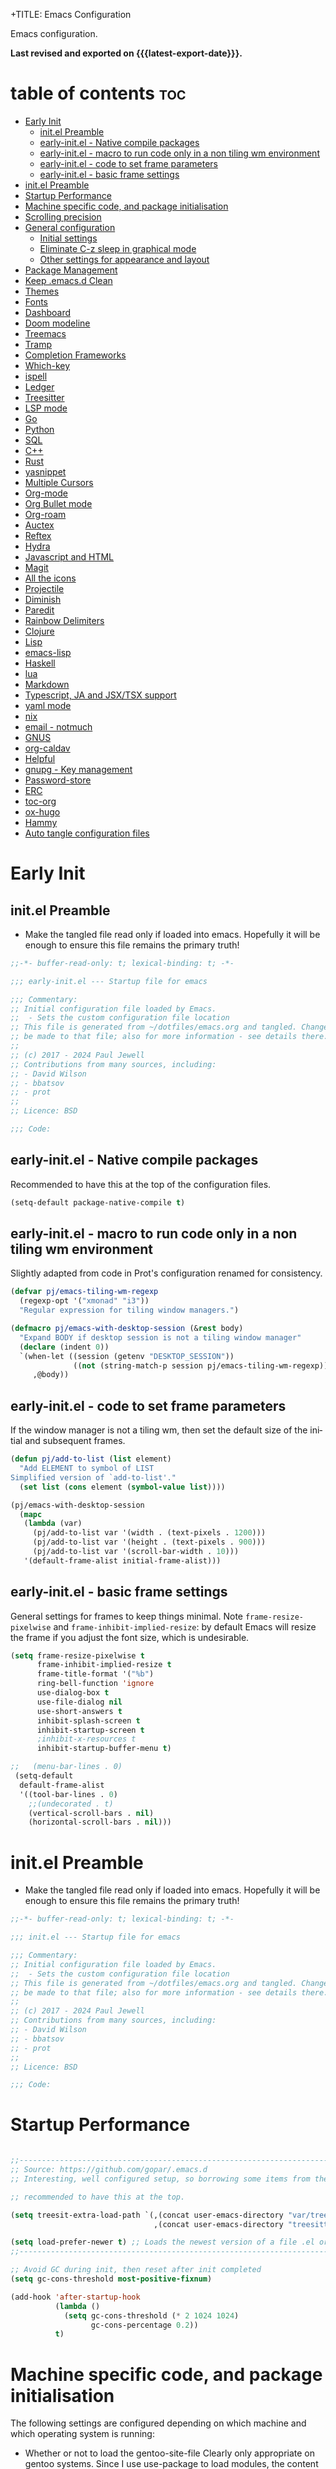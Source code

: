 +TITLE: Emacs Configuration
#+author: Paul Jewell
#+email: paul@teulu.org
#+language: en
#+PROPERTY: header-args:emacs-lisp :mkdirp t :tangle ./.emacs.d/init.el
#+macro: latest-export-date (eval (format-time-string "%F %T %z"))

Emacs configuration.

*Last revised and exported on {{{latest-export-date}}}.*

* table of contents                                                     :toc:
:PROPERTIES:
:TOC: :include all :ignore this
:END:
- [[#early-init][Early Init]]
  - [[#initel-preamble][init.el Preamble]]
  - [[#early-initel---native-compile-packages][early-init.el - Native compile packages]]
  - [[#early-initel---macro-to-run-code-only-in-a-non-tiling-wm-environment][early-init.el - macro to run code only in a non tiling wm environment]]
  - [[#early-initel---code-to-set-frame-parameters][early-init.el - code to set frame parameters]]
  - [[#early-initel---basic-frame-settings][early-init.el - basic frame settings]]
- [[#initel-preamble-1][init.el Preamble]]
- [[#startup-performance][Startup Performance]]
- [[#machine-specific-code-and-package-initialisation][Machine specific code, and package initialisation]]
- [[#scrolling-precision][Scrolling precision]]
- [[#general-configuration][General configuration]]
  - [[#initial-settings][Initial settings]]
  - [[#eliminate-c-z-sleep-in-graphical-mode][Eliminate C-z sleep in graphical mode]]
  - [[#other-settings-for-appearance-and-layout][Other settings for appearance and layout]]
- [[#package-management][Package Management]]
- [[#keep-emacsd-clean][Keep .emacs.d Clean]]
- [[#themes][Themes]]
- [[#fonts][Fonts]]
- [[#dashboard][Dashboard]]
- [[#doom-modeline][Doom modeline]]
- [[#treemacs][Treemacs]]
- [[#tramp][Tramp]]
- [[#completion-frameworks][Completion Frameworks]]
- [[#which-key][Which-key]]
- [[#ispell][ispell]]
- [[#ledger][Ledger]]
- [[#treesitter][Treesitter]]
- [[#lsp-mode][LSP mode]]
- [[#go][Go]]
- [[#python][Python]]
- [[#sql][SQL]]
- [[#c][C++]]
- [[#rust][Rust]]
- [[#yasnippet][yasnippet]]
- [[#multiple-cursors][Multiple Cursors]]
- [[#org-mode][Org-mode]]
- [[#org-bullet-mode][Org Bullet mode]]
- [[#org-roam][Org-roam]]
- [[#auctex][Auctex]]
- [[#reftex][Reftex]]
- [[#hydra][Hydra]]
- [[#javascript-and-html][Javascript and HTML]]
- [[#magit][Magit]]
- [[#all-the-icons][All the icons]]
- [[#projectile][Projectile]]
- [[#diminish][Diminish]]
- [[#paredit][Paredit]]
- [[#rainbow-delimiters][Rainbow Delimiters]]
- [[#clojure][Clojure]]
- [[#lisp][Lisp]]
- [[#emacs-lisp][emacs-lisp]]
- [[#haskell][Haskell]]
- [[#lua][lua]]
- [[#markdown][Markdown]]
- [[#typescript-ja-and-jsxtsx-support][Typescript, JA and JSX/TSX support]]
- [[#yaml-mode][yaml mode]]
- [[#nix][nix]]
- [[#email---notmuch][email - notmuch]]
- [[#gnus][GNUS]]
- [[#org-caldav][org-caldav]]
- [[#helpful][Helpful]]
- [[#gnupg---key-management][gnupg - Key management]]
- [[#password-store][Password-store]]
- [[#erc][ERC]]
- [[#toc-org][toc-org]]
- [[#ox-hugo][ox-hugo]]
- [[#hammy][Hammy]]
- [[#auto-tangle-configuration-files][Auto tangle configuration files]]

* Early Init
** init.el Preamble
- Make the tangled file read only if loaded into emacs. Hopefully it
  will be enough to ensure this file remains the primary truth!
#+begin_src emacs-lisp :tangle ./.emacs.d/early-init.el
;;-*- buffer-read-only: t; lexical-binding: t; -*-

;;; early-init.el --- Startup file for emacs

;;; Commentary:
;; Initial configuration file loaded by Emacs.
;;  - Sets the custom configuration file location
;; This file is generated from ~/dotfiles/emacs.org and tangled. Changes should
;; be made to that file; also for more information - see details there.
;;
;; (c) 2017 - 2024 Paul Jewell
;; Contributions from many sources, including:
;; - David Wilson
;; - bbatsov
;; - prot
;;
;; Licence: BSD

;;; Code:
#+end_src
** early-init.el - Native compile packages
Recommended to have this at the top of the configuration files.
#+begin_src emacs-lisp :tangle ./.emacs.d/early-init.el
(setq-default package-native-compile t)
#+end_src
** early-init.el - macro to run code only in a non tiling wm environment
Slightly adapted from code in Prot's configuration renamed for consistency.
#+begin_src emacs-lisp :tangle ./.emacs.d/early-init.el
(defvar pj/emacs-tiling-wm-regexp
  (regexp-opt '("xmonad" "i3"))
  "Regular expression for tiling window managers.")

(defmacro pj/emacs-with-desktop-session (&rest body)
  "Expand BODY if desktop session is not a tiling window manager"
  (declare (indent 0))
  `(when-let ((session (getenv "DESKTOP_SESSION"))
              ((not (string-match-p session pj/emacs-tiling-wm-regexp))))
     ,@body))
#+end_src
** early-init.el - code to set frame parameters
If the window manager is not a tiling wm, then set the default size of
the initial and subsequent frames.
#+begin_src emacs-lisp :tangle ./.emacs.d/early-init.el
(defun pj/add-to-list (list element)
  "Add ELEMENT to symbol of LIST
Simplified version of `add-to-list'."
  (set list (cons element (symbol-value list))))

(pj/emacs-with-desktop-session
  (mapc
   (lambda (var)
     (pj/add-to-list var '(width . (text-pixels . 1200)))
     (pj/add-to-list var '(height . (text-pixels . 900)))
     (pj/add-to-list var '(scroll-bar-width . 10)))
   '(default-frame-alist initial-frame-alist)))
#+end_src
** early-init.el - basic frame settings
General settings for frames to keep things
minimal. Note =frame-resize-pixelwise= and =frame-inhibit-implied-resize=: by
default Emacs will resize the frame if you adjust the font size, which
is undesirable.
#+begin_src emacs-lisp :tangle ./.emacs.d/early-init.el
(setq frame-resize-pixelwise t
      frame-inhibit-implied-resize t
      frame-title-format '("%b")
      ring-bell-function 'ignore
      use-dialog-box t
      use-file-dialog nil
      use-short-answers t
      inhibit-splash-screen t
      inhibit-startup-screen t
      ;inhibit-x-resources t
      inhibit-startup-buffer-menu t)

;;   (menu-bar-lines . 0)
 (setq-default
  default-frame-alist
  '((tool-bar-lines . 0)
    ;;(undecorated . t)
    (vertical-scroll-bars . nil)
    (horizontal-scroll-bars . nil)))

#+end_src
* init.el Preamble
- Make the tangled file read only if loaded into emacs. Hopefully it
  will be enough to ensure this file remains the primary truth!
#+begin_src emacs-lisp
;;-*- buffer-read-only: t; lexical-binding: t; -*-

;;; init.el --- Startup file for emacs

;;; Commentary:
;; Initial configuration file loaded by Emacs.
;;  - Sets the custom configuration file location
;; This file is generated from ~/dotfiles/emacs.org and tangled. Changes should
;; be made to that file; also for more information - see details there.
;;
;; (c) 2017 - 2024 Paul Jewell
;; Contributions from many sources, including:
;; - David Wilson
;; - bbatsov
;; - prot
;;
;; Licence: BSD

;;; Code:
#+end_src

* Startup Performance

#+begin_src emacs-lisp

;;---------------------------------------------------------------------------------
;; Source: https://github.com/gopar/.emacs.d
;; Interesting, well configured setup, so borrowing some items from there.

;; recommended to have this at the top.

(setq treesit-extra-load-path `(,(concat user-emacs-directory "var/tree-sitter-dist/")
                                ,(concat user-emacs-directory "treesitter")))

(setq load-prefer-newer t) ;; Loads the newest version of a file .el or .elc
;;---------------------------------------------------------------------------------

;; Avoid GC during init, then reset after init completed
(setq gc-cons-threshold most-positive-fixnum)

(add-hook 'after-startup-hook
          (lambda ()
            (setq gc-cons-threshold (* 2 1024 1024)
                  gc-cons-percentage 0.2))
          t)

#+end_src

* Machine specific code, and package initialisation
The following settings are configured depending on which machine and
which operating system is running:
- Whether or not to load the gentoo-site-file
  Clearly only appropriate on gentoo systems. Since I use use-package
  to load modules, the content of this file is quite limited.
- enable auctex I had issues while working with this, again on windows
  and they need resolving. TODO: Part of the refactoring activity I am
  working on will resolve the issues and enable it to be loaded in all
  systems.
- Font handling
  Different systems have different font names for the same font, and
  the font spacing should also be settable by system.
- Set the font-size
  With different resolution monitors, I wanted to be able to set this
  at the system level.
- Whether to load email packages
#+begin_src emacs-lisp
 ;; Load machine local definitions

 ;; Variables requiring system level configuration
 (defvar *pj/load-site-gentoo*  nil                        "Load gentoo's config file.")
 (defvar *pj/enable-auctex*     t                          "Enable auctex mode.")
 (defvar *pj/enable-email*      t                          "Enable email management.")
 (defvar *pj/regular-font-size* 140                        "Fontsize for this system.")
 (defvar *pj/tiny-font-name*    "Iosevka Comfy Wide Fixed" "Font name for tiny fontaine config")
 (defvar *pj/default-font-name* "Iosevka Comfy Fixed"      "Font name for this system.")
 (defvar *pj/prop-font-name*    "Iosevka Comfy Duo"        "Variable pitch font for this system")
 (defvar *pj/info-default-directory-list* "~/Nextcloud/git/org-mode/doc")

 (defvar *pj/org-agenda-files* '("~/Nextcloud/org")              "Location of org agenda files.")
 (defvar *pj/org-roam-directory*   "~/Nextcloud/org/roam/"       "Location of org-roam files.")
 (defvar *pj/org-roam-db-location* "~/Nextcloud/org/org-roam.db" "Location of org-roam database.")


 (defun pj/is-windows-p ()
   "True if run in windows environment."
   (string= "windows-nt" system-type))

 (defun pj/is-linux-p ()
   "True if run in linux environment."
   (string= "gnu/linux" system-type))

 (defun pj/is-host-p (name)
   "True if running on system NAME."
   (string= (system-name) name))

 ;; Three possibilities for specifying values:

 ;; - Globally, for all systems
 ;; - By operating system
 ;; - By system name

(cond
 ((pj/is-linux-p)
  (cond
   ((string-prefix-p "DESKTOP" (system-name)) ;; Windows WSL2 on Tristan
    (progn
      (require 'gnutls)
      ;; TODO: Check whether this is still a requirement on WSL2. It may have been necessary
      ;; with the Debian installation in place when WSL was first installed. Also, if
      ;; the latest version of Emacs is loaded, this should not be a problem.
      (setq gnutls-algorithm-priority "NORMAL:-VERS-TLS1.3")
      (setq *pj/org-agenda-files* '("/mnt/c/Users/paul/Nextcloud/org"))
      (setq *pj/org-roam-directory*   "/mnt/c/Users/paul/Nextcloud/org/roam/")
      (setq *pj/org-roam-db-location* "/mnt/c/Users/paul/Nextcloud/org/org-roam.db")
      (setq *pj/regular-font-size* 120)))
   ;; tristan now has a 4K screen, so need to pull out the settings
   ((string-prefix-p "tristan" (system-name))
    (progn
      (setq *pj/load-site-gentoo* t)
      (setq *pj/regular-font-size* 150))
    ((string-prefix-p "gandalf" (system-name))
     (progn
       (setq *pj/regular-font-size* 150)))
    ((string-prefix-p "isolde" (system-name))
     (progn
       (setq *pj/regular-font-size* 150)
       (setq *pj/enable-email* nil)))
    (t
     (progn
       (setq *pj/load-site-gentoo* t))))))
 ((pj/is-windows-p) ;; Not WSL2 installation - that is declared as linux
  (progn
    (setq *pj/enable-auctex* nil)
    (setq *pj/enable-email* nil)
    (setq *pj/tiny-font-name*    "FiraCode Nerd Font Reg")
    (setq *pj/default-font-name* "FiraCode Nerd Font Reg")
    (setq *pj/prop-font-name*    "FiraCode Nerd Font Propo Reg")
    (setq *pj/org-agenda-files* '("~/Nextcloud/org"))
    (setq *pj/org-roam-directory*   "~/Nextcloud/org/roam/")
    (setq *pj/org-roam-db-location* "~/Nextcloud/org/org-roam.db")
    (setq *pj/regular-font-size* 120)))
 (t
  (error "Undefined system-type %s" system-type)))

(defvar *packages-initialised* nil)

(defun initialise-packages ()
  "Ensure `package-initialize' is called only once."
  (unless *packages-initialised*
    (package-initialize)
    (setq *packages-initialised* t)))

(initialise-packages)

;; Install and load `quelpa-use-package'.

(unless (package-installed-p 'quelpa)
   (with-temp-buffer
(url-insert-file-contents "https://raw.githubusercontent.com/quelpa/quelpa/master/quelpa.el")
(eval-buffer)
(quelpa-self-upgrade)))
(setq quelpa-update-melpa-p nil)
(unless (package-installed-p 'quelpa-use-package)
  (quelpa
   '(quelpa-use-package
     :fetcher git
     :url "https://github.com/quelpa/quelpa-use-package.git")))
(require 'quelpa-use-package)

#+end_src

#+begin_src emacs-lisp
  (defvar init-dir) ;; Initial directory for emacs configuration
  (setq init-dir (file-name-directory (or load-file-name (buffer-file-name))))

#+end_src
* Scrolling precision
#+begin_src
(setq pixel-scroll-precision-interpolate-page t)
(pixel-scroll-precision-mode t)

#+end_src
* General configuration
** Initial settings
#+begin_src emacs-lisp
;;==============================================================================
;;.....General configuration
;;     ---------------------

(if *pj/load-site-gentoo*
    (require 'site-gentoo))

;; Set default modes
(setq major-mode 'text-mode)
(add-hook 'text-mode-hook 'turn-on-auto-fill)

;; dont use tabs for indenting
(setq-default indent-tabs-mode nil)
(setq-default tab-width 3)
(setq-default sh-basic-offset 2)
(setq-default sh-indentation 2)

;; Changes all yes/no questions to y/n type
(fset 'yes-or-no-p 'y-or-n-p)
(set-variable 'confirm-kill-emacs 'yes-or-no-p)

#+end_src

** Eliminate C-z sleep in graphical mode
When running emacs in a terminal, it is useful to be able to suspend with C-z
but in graphical mode it causes havoc. This code checks the mode and enables/disables
C-z as appropriate.

#+begin_src emacs-lisp
(fset 'original-suspend-frame (symbol-function 'suspend-frame))

(defun my-suspend-frame ()
  "A custom version of suspend frame that does nothing in graphical mode."
  (if (display-graphic-p)
      (message "Frame suspension is disabled in graphical mode.")
    (original-suspend-frame)))

(advice-add 'suspend-frame :override #'my-suspend-frame)

#+end_src

** Other settings for appearance and layout

#+begin_src emacs-lisp


;; global-font-lock-mode enables font-lock-mode (syntax highlighting)
;; when the current major mode supports it.
(global-font-lock-mode t)
;; Goto line number. You can display the line numbers in the margin
;; of the buffer with M-x display-line-numbers-mode
(global-set-key "\C-x\C-l" 'goto-line)
;; Copy the marked region to the kill ring
(global-set-key "\C-x\C-y" 'copy-region-as-kill)

;; Remove the tool-bar from the top
(tool-bar-mode -1)
;; Currently not disabled - it is good to see the menu options available for the
;; different modes. I may disable it in the future if I feel I know the available
;; options well enough.
;; (menu-bar-mode -1) 

;; Full path in title bar
(setq-default frame-title-format "%b (%f)")

;; Easier to remember list-buffers...
(defalias 'list-buffers 'ibuffer)

;; Backup management
(setq backup-directory-alist `(("." . ,(concat user-emacs-directory "backups")))
      ;; don't kill my hardlinks
      backup-by-copying t
      ;; Keep multiple versions for each file, but not too many
      version-control t
      delete-old-versions t
      kept-new-versions 20
      kept-old-versions 5)

#+end_src

* Package Management
Packages are currently installed using use-package. 

#+begin_src emacs-lisp
  ;;==============================================================================
  ;;.....Package management
  ;;     ------------------

  ;; Add marmalade to package repos
  (setq package-archives `(("gnu" . "https://elpa.gnu.org/packages/")
                           ("melpa" . "https://melpa.org/packages/")
                           ("melpa-stable" . "https://stable.melpa.org/packages/")))
      
  (initialise-packages)

  (unless (and (file-exists-p (concat init-dir "elpa/archives/gnu"))
               (file-exists-p (concat init-dir "elpa/archives/melpa"))
               (file-exists-p (concat init-dir "elpa/archives/melpa-stable")))
    (package-refresh-contents))

  ;; Initialise use-package on non-guix/non-nix systems.
  (unless (package-installed-p 'use-package)
    (package-install 'use-package))

  (eval-when-compile (require 'use-package))
  (setq use-package-verbose t)
  (setq native-comp-async-report-warnings-errors 'silent)

  ;; This ensures packages are available - if using nix/guix declarative package
  ;; installation, this needs to be removed
  (setq use-package-always-ensure t)

  (use-package async
    :defer t
    :init
    (dired-async-mode 1))

  (use-package savehist
    :defer 2
    :init (savehist-mode t))

  (use-package repeat
    :defer 10
    :init (repeat-mode +1))
#+end_src

* Keep .emacs.d Clean
#+begin_src emacs-lisp
;; Change the user-emacs-directory to keep unwanted things out of ~/.emacs.d
(setq user-emacs-directory (expand-file-name "~/.cache/emacs/")
      url-history-file (expand-file-name "url/history" user-emacs-directory))

;; Use no-littering to automatically set common paths to the new user-emacs-directory
(use-package no-littering)

;; Keep customization settings in a temporary file (thanks Ambrevar!)
;; This means customisations won't persist after a reboot...
(setq custom-file
      (if (boundp 'server-socket-dir)
          (expand-file-name "custom.el" server-socket-dir)
        (expand-file-name (format "emacs-custom-%s.el" (user-uid)) temporary-file-directory)))
(load custom-file t)

#+end_src
* Themes
Currently trialing Prot's themes from his ef-themes package
#+begin_src emacs-lisp
;;==============================================================================
;;.....themes
;;     ------

(use-package ef-themes
  :config
  (setq ef-themes-to-toggle '(ef-melissa-dark ef-dark))
  (setq ef-theme-headings
        '((0 variable-pitch light 1.9)
          (1 variable-pitch light 1.8)
          (2 variable-pitch regular 1.7)
          (3 variable-pitch regular 1.6)
          (4 variable-pitch regular 1.5)
          (5 variable-pitch 1.4)
          (6 variable-pitch 1.3)
          (7 variable-pitch 1.2)
          (t variable-pitch 1.1)))
  (setq ef-themes-mixed-fonts t
        ef-themes-variable-pitch-ui t) ; Use variable pitch for all UI elements
  ;; Disable all other themese to avoid blending
  (mapc #'disable-theme custom-enabled-themes)
  (load-theme 'ef-dark :no-confirm))
#+end_src
* Fonts
Using the fontaine package from Prot. Font sizes are calculated from
the variable =*pj/regular-font-size*= 
#+begin_src emacs-lisp
(use-package fontaine
  :config
  (setq fontaine-latest-state-file
        (locate-user-emacs-file "fontaine-latest-state.eld"))
  (setq fontaine-presets
      `((tiny
         :default-family ,*pj/tiny-font-name*
         :default-height ,(* (round (* *pj/regular-font-size* 0.7) 10) 10))
        (small
         :default-family ,*pj/default-font-name*
         :default-height ,(* (round (* *pj/regular-font-size* 0.8) 10) 10))
        (regular
         :default-family ,*pj/default-font-name*
         :default-height ,*pj/regular-font-size*
        (medium
         :default-family ,*pj/default-font-name*
         :default-height ,(* (round (* *pj/regular-font-size* 1.2) 10) 10))
        (large
         :default-weight semilight
         :default-height ,(* (round (* *pj/regular-font-size* 1.3) 10) 10)
         :bold-weight extrabold)
        (presentation
         :default-weight semilight
         :default-height ,(* (round (* *pj/regular-font-size* 1.2) 10) 10)
         :bold-weight extrabold)
        (t
         ;; I keep all properties for didactic purposes, but most can be
         ;; omitted.  See the fontaine manual for the technicalities:
         ;; <https://protesilaos.com/emacs/fontaine>.
         :default-family ,*pj/default-font-name*
         :default-weight regular
         :default-height ,*pj/regular-font-size*
         :fixed-pitch-family *pj/default-font-name*
         :fixed-pitch-weight nil ; falls back to :default-weight
         :fixed-pitch-height 1.0
         :fixed-pitch-serif-height 1.0
         :variable-pitch-family ,*pj/prop-font-name* 
         :variable-pitch-weight nil
         :variable-pitch-height 1.0
         :bold-family nil ; use whatever the underlying face has
         :bold-weight bold
         :italic-family nil
         :italic-slant italic
         :line-spacing nil))))
  ;; Recover last preset or fall back to desired style from
  ;; `fontaine-presets'.
 
  ;; The other side of `fontaine-restore-latest-preset'.
  (add-hook 'kill-emacs-hook #'fontaine-store-latest-preset)

  ;; Persist font configurations while switching themes
  (add-hook 'ef-themes-after-load-theme-hook #'fontaine-apply-current-preset))

(fontaine-restore-latest-preset)
#+end_src
* Dashboard
#+begin_src emacs-lisp
(use-package dashboard
  :config
  (dashboard-setup-startup-hook)
  (setq dashboard-items '((recents . 20) (bookmarks . 20)))
  (setq recentf-exclude '("bookmarks")))

#+end_src
* Doom modeline
Better UI for modeline.
Need to install fonts first by doing this:
#+begin_example
M-x all-the-icons-install-fonts
#+end_example

#+begin_src emacs-lisp
(use-package doom-modeline
  :init (doom-modeline-mode 1)
  :config (column-number-mode 1)
  :custom
  (doom-modeline-height 30)
  (doom-modeline-window-width-limit nil)
  (doom-modeline-buffer-file-name-style 'truncate-with-project)
  (doom-modeline-minor-modes nil)
  (doom-modeline-enable-word-count t)
  (doom-modeline-buffer-encoding nil)
  (doom-modeline-buffer-modification-icon t)
  (doom-modeline-env-python-executable "python")
  ;; Requires display-time-mode to be 1
  (doom-modeline-time t)
  (doom-modeline-vcs-max-length 50))

#+end_src
* Treemacs
#+begin_src
(use-package treemacs
  :bind ("C-c t" . treemacs)
  :custom
  (treemacs-is-never-other-window t)
  :hook
  (treemacs-mode . treemacs-project-follow-mode))
#+end_src


* Tramp
ssh connection to other machines.
#+begin_src emacs-lisp
(setq tramp-default-method "ssh")
;; Ensure paths are correct for editing files on guix systems (thanks @janneke)
(with-eval-after-load 'tramp-sh (push 'tramp-own-remote-path tramp-remote-path))
#+end_src

* Completion Frameworks
#+begin_src emacs-lisp

;;; COMPLETION
(use-package vertico
  :init
  ;; Enable vertico using the vertico-flat-mode
  (require 'vertico-directory)
  (add-hook 'rfn-eshadow-update-overlay-hook #'vertico-directory-tidy)

  (use-package orderless
    :commands (orderless)
    :custom
    (completion-styles '(orderless basic))
    (completion-category-overrides '((file (styles partial-completion))
                                     (ledger (styles basic)))))

  (use-package marginalia
    :custom
    (marginalia-annotators
     '(marginalia-annotators-heavy marginalia-annotators-light nil))
    :config
    (marginalia-mode))
  (vertico-mode t)
  :config
  ;; Do not allow the cursor in the minibuffer prompt
  (setq minibuffer-prompt-properties
        '(read-only t cursor-intangible t face minibuffer-prompt))
  (add-hook 'minibuffer-setup-hook #'cursor-intangible-mode)
  ;; Enable recursive minibuffers
  (setq enable-recursive-minibuffers t))
;;;; Extra Completion Functions
(use-package consult
  :ensure t
  :after vertico
  :bind (("C-x b"       . consult-buffer)
         ("C-x C-k C-k" . consult-kmacro)
         ("M-y"         . consult-yank-pop)
         ("M-g g"       . consult-goto-line)
         ("M-g M-g"     . consult-goto-line)
         ("M-g f"       . consult-flymake)
         ("M-g i"       . consult-imenu)
         ("M-s l"       . consult-line)
         ("M-s L"       . consult-line-multi)
         ("M-s u"       . consult-focus-lines)
         ("M-s g"       . consult-ripgrep)
         ("M-s M-g"     . consult-ripgrep)
         ("C-x C-SPC"   . consult-global-mark)
         ("C-x M-:"     . consult-complex-command)
         ;; TODO: Identify new key chords for these two...
         ;;         ("C-c n"       . consult-org-agenda)
         ;;         ("C-c m"       . my/notegrep)
         :map minibuffer-local-map
         ("M-r" . consult-history))
  :custom
  (completion-in-region-function #'consult-completion-in-region)
  :config
  (defun my/notegrep ()
    "Use interactive grepping to search my notes"
    (interactive)
    (consult-ripgrep org-directory))
  (recentf-mode t))

(use-package consult-dir
  :ensure t
  :bind (("C-x C-j" . consult-dir)
         ;; :map minibuffer-local-completion-map
         :map vertico-map
         ("C-x C-j" . consult-dir)))

(use-package consult-recoll
  :ensure t
  :bind (("M-s r" . consult-recoll))
  :init
  (setq consult-recoll-inline-snippets t)
  :config
  (defun recoll-index (&optional args)
    "Start indexing deamon if there is not one running already.
This way our searches are kept up to date"
    (interactive)
    (let ((recollindex-buffer "*RECOLLINDEX*"))
      (unless (process-live-p (get-buffer-process (get-buffer recollindex-buffer)))
        (make-process :name "recollindex"
                      :buffer recollindex-buffer
                      :command '("recollindex" "-m" "-D")))))
  (eval-after-load 'consult-recoll
    (recoll-index)))

(use-package embark
  :bind
  ;; pick some comfortable binding
  (("C-="                     . embark-act)
   ("C-<escape>"              . embark-act)
   ([remap describe-bindings] . embark-bindings)
   :map embark-file-map
   ("C-d"                     . dragon-drop))
  :custom
  (embark-indicators
   '(embark-highlight-indicator
     embark-isearch-highlight-indicator
     embark-minimal-indicator))
  :init
  ;; Optionally replace the key help with a completing-read interface
  (setq prefix-help-command #'embark-prefix-help-command)
  (setq embark-prompter 'embark-completing-read-prompter)
  :config
  (defun search-in-source-graph (text))
  (defun dragon-drop (file)
    (start-process-shell-command "dragon-drop" nil
                                 (concat "dragon-drop " file)))

  ;; Preview any command with M-.
  (define-key minibuffer-local-map (kbd "M-.") #'my-embark-preview)
  (defun my-embark-preview ()
    "Previews candidate in vertico buffer, unless it's a consult command"
    (interactive)
    (unless (bound-and-true-p consult--preview-function)
      (save-selected-window
        (let ((embark-quit-after-action nil))
          (embark-dwim))))))
;; Consult users will also want the embark-consult package.
(use-package embark-consult
  :after (:all embark consult)
  :demand t
  ;; if you want to have consult previews as you move around an
  ;; auto-updating embark collect buffer
  :hook
  (embark-collect-mode . consult-preview-at-point-mode))
;; For uploading files
(use-package 0x0
  :after embark
  :bind (
         :map embark-file-map
         ("U"    . 0x0-upload-file)
         :map embark-region-map
         ("U"    . 0x0-dwim))
  :commands (0x0-dwim 0x0-upload-file))

;;;; Code Completion
(use-package corfu
  ;; Optional customizations
  :custom
  ;;(corfu-cycle t)                 ; Allows cycling through candidates
  (corfu-auto t)                    ; Enable auto completion
  ;;(corfu-auto-prefix 2)
  (corfu-auto-delay 0.5)
  (corfu-popupinfo-delay '(0.5 . 0.2))
  ;;(corfu-preview-current 'insert) ; insert previewed candidate
  ;;(corfu-preselect 'prompt)
  ;;(corfu-on-exact-match nil)      ; Don't auto expand tempel snippets
  ;; Optionally use TAB for cycling, default is `corfu-complete'.
  :bind (:map corfu-map
              ("M-SPC"      . corfu-insert-separator)
              ("TAB"        . corfu-next)
              ([tab]        . corfu-next)
              ("S-TAB"      . corfu-previous)
              ([backtab]    . corfu-previous)
              ("S-<return>" . corfu-insert)
              ("RET"        . nil))
  
  :init
  (global-corfu-mode)
  (corfu-history-mode)
  (corfu-popupinfo-mode) ; Popup completion info
  :config
  (add-hook 'eshell-mode-hook
            (lambda () (setq-local corfu-quit-at-boundary t
                                   corfu-quit-no-match t
                                   corfu-auto nil)
              (corfu-mode))))

(use-package emacs
  :init
  (setq completion-cycle-threshold 3)
  (setq tab-always-indent 'complete))

(use-package cape
  :defer 10
  :bind ("C-c f" . cape-file)
  :init
  ;; Add `completion-at-point-functions', used by `completion-at-point'.
  ;; (defalias 'dabbrev-after-2 (cape-capf-prefix-length #'cape-dabbrev 2))
  ;; (add-to-list 'completion-at-point-functions 'dabbrev-after-2 t)
  (cl-pushnew #'cape-file completion-at-point-functions)
  :config
  ;; Silence then pcomplete capf, no errors or messages!
  (advice-add 'pcomplete-completions-at-point :around #'cape-wrap-silent)
  (advice-add 'eglot-completion-at-point :around #'cape-wrap-buster)
  ;; Ensure that pcomplete does not write to the buffer
  ;; and behaves as a pure `completion-at-point-function'.
  (advice-add 'pcomplete-completions-at-point :around #'cape-wrap-purify))

(use-package yasnippet-snippets
  :after yasnippet)
;; (use-package yasnippet-capf
;;   :ensure nil
;;   :quelpa (yasnippet-capf :fetcher github :repo "elken/yasnippet-capf")
;;   :after yasnippet
;;   :hook ((prog-mode . yas-setup-capf)
;;          (text-mode . yas-setup-capf)
;;          (lsp-mode  . yas-setup-capf)
;;          (sly-mode  . yas-setup-capf))
;;   :bind (("C-c y" . yasnippet-capf)
;;          ("M-+"   . yas-insert-snippet))
;;   :config
;;   (defun yas-setup-capf ()
;;     (setq-local completion-at-point-functions
;;                 (cons 'yasnippet-capf
;;                       completion-at-point-functions)))
;;   (push 'yasnippet-capf completion-at-point-functions))

#+end_src

* Which-key
Show the key sequences available from the current command key after a
small delay.
#+begin_src emacs-lisp
;;==============================================================================
;;.....which-key
;;     ---------
;; Key completion - offers the keys which complete the sequence.

(use-package which-key
  :config (which-key-mode))

#+end_src

* ispell
#+begin_src emacs-lisp
;;==============================================================================
;;.....ispell
;;     ------
;; Spell checker.

(require 'ispell)
(setenv "LANG" "en_GB")
(setq ispell-program-name "hunspell")
(if (string= system-type "windows-nt")
    (setq ispell-hunspell-dict-paths-alist
          '(("en_GB" "c:/Hunspell/en_GB.aff"))))
(setq ispell-local-dictionary "en_GB")
(setq ispell-local-dictionary-alist
      '(("en_GB" "[[:alpha:]]" "[^[:alpha:]]" "[']" nil ("-d" "en_GB") nil utf-8)))
;; (flyspell-mode 1)
(global-set-key (kbd "M-\\") 'ispell-word)

#+end_src

* Ledger
CLI accounting, as it should be.
#+begin_src emacs-lisp
;;==============================================================================
;;.....ledger
;;     ------
;; Text based accounting program.

(use-package ledger-mode
  :init
  (setq ledger-clear-whole-transactions 1)
  (setq ledger-post-amount-alignment-at :decimal)
  (setq ledger-post-amount-alignment-column 60)
  
  :config
  (add-to-list 'auto-mode-alist '("\\.dat$" . ledger-mode))
  (add-to-list 'auto-mode-alist '("\\.ledger$" . ledger-mode)))


#+end_src

* Treesitter
Still learning about this, so this is quite fluid.
#+begin_src emacs-lisp
;;==============================================================================
;;.....treesitter
;;     ----------
;;; Code:
(use-package treesit-auto
  :commands
  (treesit-install-language-grammar pj/treesit-install-all-languages)
  :init
  (defvar treesit-language-source-alist
      '((bash .("https://github.com/tree-sitter/tree-sitter-bash"))
        (c . ("https://github.com/tree-sitter/tree-sitter-c"))
        (cpp . ("https://github.com/tree-sitter/tree-sitter-cpp"))
        (cmake . ("https://github.com/uyha/tree-sitter-cmake"))
        (css . ("https://github.com/tree-sitter/tree-sitter-css"))
        (dockerfile . ("https://github.com/camdencheek/tree-sitter-dockerfile"))
        (go . ("https://github.com/tree-sitter/tree-sitter-go"))
        (java . ("https://github.com/tree-sitter/tree-sitter-java"))
        (javascript . ("https://github.com/tree-sitter/tree-sitter-javascript"))
        (json . ("https://github.com/tree-sitter/tree-sitter-json"))
        (julia .("https://github.com/tree-sitter/tree-sitter-julia"))
        (nix . ("https://github.com/nix-community/tree-sitter-nix"))
        (python . ("https://github.com/tree-sitter/tree-sitter-python"))
        (ruby . ("https://github.com/tree-sitter/tree-sitter-ruby"))
        (rust . ("https://github.com/tree-sitter/tree-sitter-rust"))
        (toml . ("https://github.com/tree-sitter/tree-sitter-toml"))
        (typescript .("https://github.com/tree-sitter/tree-sitter-typescript"
                      "master"
                      "typescript/src"))
        (yaml . ("https://github.com/ikatyang/tree-sitter-yaml"))))

  (setq treesit-load-name-override-list '((c++ "libtree-sitter-cpp")))

  (add-to-list 'major-mode-remap-alist '(sh-mode . bash-ts-mode))
  (add-to-list 'major-mode-remap-alist '(shell-script-mode . bash-ts-mode))
  (add-to-list 'major-mode-remap-alist '(c-mode . c-ts-mode))
  (add-to-list 'major-mode-remap-alist '(c++-mode . c++-ts-mode))
  (add-to-list 'major-mode-remap-alist '(c-or-c++-mode . c-or-c++-ts-mode))
  (add-to-list 'major-mode-remap-alist '(css-mode . css-ts-mode))
  (add-to-list 'major-mode-remap-alist '(java-mode . java-ts-mode))
  (add-to-list 'major-mode-remap-alist '(javascript-mode . js-ts-mode))
  (add-to-list 'major-mode-remap-alist '(js-mode . js-ts-mode))
  (add-to-list 'major-mode-remap-alist '(python-mode . python-ts-mode))
  (add-to-list 'major-mode-remap-alist '(ruby-mode . ruby-ts-mode))

  (add-to-list 'auto-mode-alist '("CMakeLists\\.txt\\'" . cmake-ts-mode))
  (add-to-list 'auto-mode-alist '("\\.cmake\\'" . cmake-ts-mode))
  (add-to-list 'auto-mode-alist '("\\Dockerfile\\'" . dockerfile-ts-mode))
  (add-to-list 'auto-mode-alist '("\\.go\\'" . go-ts-mode))
  (add-to-list 'auto-mode-alist '("\\.json\\'" . json-ts-mode))
  (add-to-list 'auto-mode-alist '("\\.rs\\'" . rust-ts-mode))
  (add-to-list 'auto-mode-alist '("\\.toml\\'" . toml-ts-mode))
  (add-to-list 'auto-mode-alist '("\\.ts\\'" . typescript-ts-mode))
  (add-to-list 'auto-mode-alist '("\\.\\(e?ya?\\|ra\\)ml\\'" . yaml-ts-mode))

  :custom
  (treesit-auto-install 'prompt)
  :config
  (treesit-auto-add-to-auto-mode-alist 'all)
  (defun pj/treesit-install-all-languages ()
    "Install all languages specified by `treeesit-language-source-alist'."
    (interactive)
    (let ((languages (mapcar 'car treesit-language-source-alist)))
      (dolist (lang languages)
        (unless (treesit-language-available-p lang)
          (treesit-install-language-grammar lang)
          (message "`%s' parser was installed." lang)
          (sit-for 0.75))))))


#+end_src
* LSP mode
eglot configuration for lsp mode functionality.
#+begin_src emacs-lisp

;; Adds LSP support. Note that you must have the respective LSP
;; server installed on your machine to use it with Eglot. e.g.
;; rust-analyzer to use Eglot with `rust-mode'.
(use-package eglot
  :bind (("s-<mouse-1>" . eglot-find-implementation)
         ("C-c ." . eglot-code-action-quickfix))
  ;; Add your programming modes here to automatically start Eglot,
  ;; assuming you have the respective LSP server installed.
  :hook ((web-mode . eglot-ensure)
         (rust-mode . eglot-ensure))
  :config
  ;; You can configure additional LSP servers by modifying
  ;; `eglot-server-programs'. The following tells eglot to use TypeScript
  ;; language server when working in `web-mode'.
  (add-to-list 'eglot-server-programs
               '(web-mode . ("typescript-language-server" "--stdio")))
  ;; use orderless for completion filtering
  (setq completion-category-overrides '((eglot (styles orderless))
                                        (eglot-capf (styles orderless)))))
#+end_src
* Go
Not currently using go, so not sure if this is complete or not.
#+begin_src emacs-lisp
  ;;==============================================================================
  ;;.....go
  ;;     --
  ;; Package for go programming.

  (use-package go-mode
     :config
     (add-hook 'go-mode-hook (lambda () (setq auto-complete-mode 1))))

#+end_src

* Python

TODO: Not working, and not used currently...
#+begin_src emacs-lisp
;;==============================================================================
;;.....Python
;;     ------


;;; Currently commented out - jedi mode should not be installed when using
;;; company mode. company-jedi should be used instead

;;(use-package jedi
;;  
;;  :init
;;  (add-hook 'python-mode-hook 'jedi:setup)
;;  (add-hook 'python-mode-hook 'jedi:ac-setup))
;;; Alternative - use elpy - not yet fully configured
;;(use-package elpy
;;  
;;  :init
;;  (advice-add 'python-mode :before 'elpy-enable))

#+end_src

* SQL
Set up when I was doing stuff with mysql. Currently dormant...
#+begin_src emacs-lisp
;;==============================================================================
;;.....SQL
;;     ---

(require 'sql)

(eval-after-load "sql"
  '(progn (sql-set-product 'mysql)))

#+end_src

* C++
I haven't used this in anger recently, so I am not sure if it
works. TODO: Needs to be revisited.
#+begin_src emacs-lisp
;;==============================================================================
;;.....c++
;;     ---

(defun my-c++-mode-hook()
  "Customise the default c++ settings."
  (c-set-style "stroustrup"))

(add-hook 'c++-mode-hook 'my-c++-mode-hook)
#+end_src


* Rust
Started learning rust. This config snippet is copied from elsewhere,
but seems to work at the moment. TODO: Improve further.

#+begin_src emacs-lisp
(use-package rust-mode
  :bind (:map rust-mode-map
	      ("C-c C-r" . 'rust-run)
	      ("C-c C-c" . 'rust-compile)
	      ("C-c C-f" . 'rust-format-buffer)
	      ("C-c C-t" . 'rust-test))
  :hook (rust-mode . prettify-symbols-mode))
#+end_src


This version is currently disabled - the above should do it for emacs29++
#+begin_src emacs-lisp :tangle no
;;==============================================================================
;;.....rust
;;     ----
;; Package for rust programming.

;; (use-package rustic)

;; (defun rustic-mode-auto-save-hook ()
;;   "Enable auto-saving in rustic-mode buffers."
;;   (when buffer-file-name
;;     (setq-local compilation-ask-about-save nil)))
;; (add-hook 'rustic-mode-hook 'rustic-mode-auto-save-hook)

(use-package rustic
  :mode ("\\.rs\\'" . rustic-mode)
  ;; :bind (:map rustic-mode-map
  ;;             ("M-j" . lsp-ui-imenu)
  ;;             ("M-?" . lsp-find-references)
  ;;             ("C-c C-c l" . flycheck-list-errors)
  ;;             ("C-c C-c a" . lsp-execute-code-action)
  ;;             ("C-c C-c r" . lsp-rename)
  ;;             ("C-c C-c q" . lsp-workspace-restart)
  ;;             ("C-c C-c Q" . lsp-workspace-shutdown)
  ;;             ("C-c C-c s" . lsp-rust-analyzer-status)
  ;;             ("C-c C-c e" . lsp-rust-analyzer-expand-macro)
  ;;             ("C-c C-c d" . dap-hydra)
  ;;             ("C-c C-c h" . lsp-ui-doc-glance))
  :config
  ;; uncomment for less flashiness
  ;; (setq lsp-eldoc-hook nil)
  ;; (setq lsp-enable-symbol-highlighting nil)
  ;; (setq lsp-signature-auto-activate nil)

  ;; comment to disable rustfmt on save
  (add-hook 'rustic-mode-hook 'rk/rustic-mode-hook))

(defun rk/rustic-mode-hook ()
  ;; so that run C-c C-c C-r works without having to confirm, but don't try to
  ;; save rust buffers that are not file visiting. Once
  ;; https://github.com/brotzeit/rustic/issues/253 has been resolved this should
  ;; no longer be necessary.
  (when buffer-file-name
    (setq-local buffer-save-without-query t))
  (add-hook 'before-save-hook 'lsp-format-buffer nil t))

;; -=-=-=-=-=-=-=-=-=-=-=-=-=-=-=-=-=-=-=-=-=-=-=-=-=-=-=-
;; for rust-analyzer integration

(use-package lsp-mode
  :commands lsp
  :custom
  ;; what to use when checking on-save. "check" is default, I prefer clippy
  (lsp-rust-analyzer-cargo-watch-command "clippy")
  (lsp-eldoc-render-all t)
  (lsp-idle-delay 0.6)
  ;; This controls the overlays that display type and other hints inline. Enable
  ;; / disable as you prefer. Well require a `lsp-workspace-restart' to have an
  ;; effect on open projects.
  (lsp-rust-analyzer-server-display-inlay-hints t)
  (lsp-rust-analyzer-display-lifetime-elision-hints-enable "skip_trivial")
  (lsp-rust-analyzer-display-chaining-hints t)
  (lsp-rust-analyzer-display-lifetime-elision-hints-use-parameter-names nil)
  (lsp-rust-analyzer-display-closure-return-type-hints t)
  (lsp-rust-analyzer-display-parameter-hints nil)
  (lsp-rust-analyzer-display-reborrow-hints nil)
  :config
  (add-hook 'lsp-mode-hook 'lsp-ui-mode))

(use-package lsp-ui
  :commands lsp-ui-mode
  :custom
  (lsp-ui-peek-always-show t)
  (lsp-ui-sideline-show-hover t)
  (lsp-ui-doc-enable nil))


#+end_src

* yasnippet
Snippet management. TODO: Proper setup
#+begin_src emacs-lisp
(use-package yasnippet
  :bind
  (:map yas-minor-mode-map
        ("C-c y" . yas-expand)
        ([(tab)] . nil)
        ("TAB" . nil))
  :config
  (yas-reload-all)
  (add-hook 'prog-mode-hook #'yas-minor-mode)
  (add-hook 'text-mode-hook #'yas-minor-mode))
#+end_src

#+results:

* Multiple Cursors
#+begin_src emacs-lisp
;;==============================================================================
;;.....multiple cursors
;;     ----------------

(use-package multiple-cursors
  :config (global-set-key (kbd "C-c m c") 'mc/edit-lines))

#+end_src

* Org-mode
TODO: Move this all into the my-org-mode.el file, and load it here.
TODO: Refactor my-org-mode.el file completely.
#+begin_src emacs-lisp
;;==============================================================================
;;.....org mode
;;     --------

(setq org-agenda-files *pj/org-agenda-files*)
(load "~/.emacs.d/lisp/my-org-mode.el")  
(org-toggle-pretty-entities)
;;  (eval-after-load "org" (add-to-list 'org-modules 'org-habit))
;;  (require 'org-habit) ;; org-habit is part of org-mode (not a package)
(global-set-key (kbd "C-c w") 'org-refile)

;; Resolving conflict between org-mode and yasnippet
;; (defun yas/org-very-safe-expand ()
;;   (let ((yas/fallback-behavior 'return-nil)) (yas/expand)))

;; (add-hook 'org-mode-hook
;;           (lambda ()
;;             (make-variable-buffer-local 'yas/trigger-key)
;;             (setq yas/trigger-key [tab])
;;             (add-to-list 'org-tab-first-hook 'yas/org-very-safe-expand)
;;             (define-key yas/keymap [tab] 'yas/next-field)))

#+end_src

* Org Bullet mode
Pretty bullets
#+begin_src emacs-lisp
;;==============================================================================
;;.....org bullet mode
;;     ---------------

(use-package org-bullets
  :config (add-hook 'org-mode-hook (lambda () (org-bullets-mode 1))))

#+end_src
* Org-roam
Note taking on steroids. Need to learn how to use it properly.
#+begin_src emacs-lisp
;;==============================================================================
;;.....org roam mode
;;     -------------

;; Installation advice from the org-roam documentation website:
;; https://org-roam.readthedocs.io/en/master/installation/
;; and also the System Crafters videos on org-roam (from v2 onwards).

(use-package org-roam
  :init
  (setq org-roam-v2-ack t) ;; Silence version 2 update message  
  :custom
  (org-roam-db-location *pj/org-roam-db-location*)
  (org-roam-directory *pj/org-roam-directory*)
  (org-roam-completion-everywhere t)
  (org-roam-capture-templates
   '(("d" "default" plain
      "%?"
      :if-new (file+head "%<%Y%m%d%H%M%S>-${slug}.org" "#+title: ${title}\n#+date: %U\n")
      :unnarrowed t)
     ("p" "project" plain "* Goals\n\n%?\n\n* Tasks\n\n** TODO Add initial tasks\n\n* Dates\n\n"
      :if-new (file+head "%<%Y%m%d%H%M%S>-${slug}.org" "#+title: ${title}\n#+filetags: Project\n#+date: %U")
      :unnarrowed t)))
;;  (org-roam-dailies-capture-templates
;;   '(("d" "default" entry "* %<%I:%M %p>: %?"
;;      :if-new (file+head "%<%Y-%m-%d>.org" "#+title: %<%Y-%m-%d>an"))))
  :bind (("C-c n l" . org-roam-buffer-toggle)
         ("C-c n f" . org-roam-node-find)
         ("C-c n i" . org-roam-node-insert)
         ("C-c n j" . org-roam-dailies-capture-today)
         ("C-c n g" . org-roam-graph)
         ("C-c n c" . org-roam-capture)
         :map org-mode-map
         ("C-M-i"   . completion-at-point)
         :map org-roam-dailies-map
         ("Y" . org-roam-dailies-capture-yesterday)
         ("T" . org-roam-dailies-capture-tomorrow))
  :bind-keymap
  ("C-c n d" . org-roam-dailies-map)
  :config
  (require 'org-roam-dailies) ;; ensure the keymap is available
  (org-roam-db-autosync-mode))


#+end_src

* Auctex
TODO: Check the function of this. I want to write my book, and this
will be usefull for managing references.
#+begin_src emacs-lisp
;;==============================================================================
;;.....auctex
;;     ------

(when *pj/enable-auctex*
  (use-package auctex
    :mode ("\\.tex\\'" . latex-mode)
    :config
    (setq TeX-auto-save t)
    (setq TeX-parse-self t)
    (setq-default TeX-master nil)
    
    (add-hook 'LaTeX-mode-hook 
              (lambda ()
                (company-mode)
                (visual-line-mode) ; May prefer auto-fill-mode
                (flyspell-mode)
                (turn-on-reftex)
                (setq TeX-PDF-mode t)
                (setq reftex-plug-into-AUCtex t)
                (LaTeX-math-mode)))
    
    ;; Update PDF buffers after successful LaTaX runs
    (add-hook 'TeX-after-TeX-LaTeX-command-finished-hook
              #'TeX-revert-document-buffer)
    
    ;; to use pdfview with auctex
    (add-hook 'Latex-mode-hook 'pdf-tools-install)))


#+end_src
* Reftex
I haven't used this yet, so there may be some issues.
TODO: Sort this out!
#+begin_src emacs-lisp
;;==============================================================================
;;.....reftex
;;     ------

;;(use-package reftex
;;  :defer t
;;  :config
;;  (setq reftex-cite-prompt-optional-args t)) ; prompt for empty optional args in cite


;;==============================================================================
;;.....ivy-bibtex
;;     ----------

;; TODO: Modify the paths etc in this section:

;;(use-package ivy-bibtex
;;  
;;  :bind ("C-c b b" . ivy-bibtex)
;;  :config
;;  (setq bibtex-completion-bibliography 
;;        '("C:/Users/Nasser/OneDrive/Bibliography/references-zot.bib"))
;;  (setq bibtex-completion-library-path 
;;        '("C:/Users/Nasser/OneDrive/Bibliography/references-pdf"
;;          "C:/Users/Nasser/OneDrive/Bibliography/references-etc"))
;;
;;  ;; using bibtex path reference to pdf file
;;  (setq bibtex-completion-pdf-field "File")
;;
;;  ;;open pdf with external viwer foxit
;;  (setq bibtex-completion-pdf-open-function
;;        (lambda (fpath)
;;          (call-process "C:\\Program Files (x86)\\Foxit Software\\Foxit Reader\\FoxitReader.exe" nil 0 nil fpath)))
;;
;;  (setq ivy-bibtex-default-action 'bibtex-completion-insert-citation))


#+end_src
* Hydra
Useful key programming. 
#+begin_src emacs-lisp
;;==============================================================================
;;.....hydra
;;     -----

(use-package hydra 
  :init 
  (global-set-key
   (kbd "C-x t")
	(defhydra toggle (:color blue)
	  "toggle"
	  ("a" abbrev-mode "abbrev")
	  ("s" flyspell-mode "flyspell")
	  ("d" toggle-debug-on-error "debug")
     ;;	      ("c" fci-mode "fCi")
	  ("f" auto-fill-mode "fill")
	  ("t" toggle-truncate-lines "truncate")
	  ("w" whitespace-mode "whitespace")
	  ("q" nil "cancel"))))

(global-set-key
 (kbd "C-x j")
 (defhydra gotoline 
   (:pre (display-line-numbers-mode t)
	      :post (display-line-numbers-mode nil))
   "goto"
   ("t" (move-to-window-line-top-bottom 0) "top")
   ("b" (move-to-window-line-top-bottom -2) "bottom")
   ("m" (move-to-window-line-top-bottom) "middle")
   ("e" (goto-char (point-max)) "end")
   ("c" recenter-top-bottom "recenter")
   ("n" next-line "down")
   ("p" (lambda () (interactive) (forward-line -1))  "up")
   ("g" goto-line "goto-line")))

;; font zoom mode example taken from hydra wiki
(defhydra hydra-zoom (global-map "<f2>")
  "zoom"
  ("+" text-scale-increase "in")
  ("-" text-scale-decrease "out")
  ("0" (text-scale-adjust 0) "reset")
  ("q" nil "quit" :color blue))

#+end_src
* Javascript and HTML
TODO: Setup javascript mode
Disabling js2 mode. I don't program in javascript at the moment, and I
want to get other stuff working first.
#+begin_src emacs-lisp :tangle no
;;==============================================================================
;;.....javascript / HTML
;;     -----------------

;; (use-package js2-mode
;;   :config
;;   (add-to-list 'auto-mode-alist '("\\.js\\'" . js2-mode))
;;   (add-hook 'js2-mode-hook #'js2-imenu-extras-mode))

;; (use-package js2-refactor
  
;;   :config
;;   (add-hook 'js2-mode-hook #'js2-refactor-mode)
;;   ;; (js2-add-keybindings-with-prefix "C-c C-r") ;; Clash with ivy-resume
;;   (define-key js2-mode-map (kbd "C-k") #'js2r-kill)
;;   ;; js-mode (which js2 is based on) binds "M-." which conflicts with xref, so
;;   ;; unbind it.
;;   (define-key js-mode-map (kbd "M-.") nil))
  
;; (add-hook 'js2-mode-hook (lambda ()
;;                            (add-hook 'xref-backend-functions #'xref-js2-xref-backend nil t)))

;; (use-package xref-js2)

#+end_src
* Magit
git processing - the best.
#+begin_src emacs-lisp
;;==============================================================================
;;.....magit
;;     -----

(use-package magit
  :init
  (progn
    (bind-key "C-c g" 'magit-status)
    ))

(use-package git-gutter
  
  :init
  (global-git-gutter-mode +1))

(global-set-key (kbd "M-g M-g") 'hydra-git-gutter/body)


(use-package git-timemachine)

(defhydra hydra-git-gutter (:body-pre (git-gutter-mode 1)
                                      :hint nil)
  "
Git gutter:
  _j_: next hunk        _s_tage hunk     _q_uit
  _k_: previous hunk    _r_evert hunk    _Q_uit and deactivate git-gutter
  ^ ^                   _p_opup hunk
  _h_: first hunk
  _l_: last hunk        set start _R_evision
"
  ("j" git-gutter:next-hunk)
  ("k" git-gutter:previous-hunk)
  ("h" (progn (goto-char (point-min))
              (git-gutter:next-hunk 1)))
  ("l" (progn (goto-char (point-min))
              (git-gutter:previous-hunk 1)))
  ("s" git-gutter:stage-hunk)
  ("r" git-gutter:revert-hunk)
  ("p" git-gutter:popup-hunk)
  ("R" git-gutter:set-start-revision)
  ("q" nil :color blue)
  ("Q" (progn (git-gutter-mode -1)
              ;; git-gutter-fringe doesn't seem to
              ;; clear the markup right away
              (sit-for 0.1)
              (git-gutter:clear))
   :color blue))

#+end_src

* All the icons
#+begin_src emacs-lisp
;;==============================================================================
;;.....all the icons
;;     -------------


;; If this configuration is being used on a new installation,
;; remember to run M-x all-the-icons-install-fonts
;; otherwise nothing will work
(use-package all-the-icons
  :config
  (use-package all-the-icons-dired
    :config
    (add-hook 'dired-mode-hook 'all-the-icons-dired-mode)))


#+end_src

* Projectile
Management at a project level, rather than just at file level.
#+begin_src emacs-lisp
;;==============================================================================
;;.....Projectile
;;     ----------

(use-package projectile
  :diminish projectile-mode
  :config (projectile-mode)
  :custom (setq projectile-completion-system 'ivy)
  :bind-keymap
  ("C-c p" . projectile-command-map)
  :init
  (when (file-directory-p "~projects")
    (setq projectile-project-search-path '("~/projects")))
  (setq projectile-switch-project-action #'projectile-dired))
#+end_src

* Diminish
Hide minor mode information from the mode line.
#+begin_src emacs-lisp

(use-package diminish
  :demand t)

#+end_src

* Paredit
Beautiful editing in lisp modes! Never have a problem with unbalanced
parentheses. Would be good if it worked with other languages...
TODO: Find out if it does!
#+begin_src emacs-lisp
;;==============================================================================
;;.....Paredit
;;     -------

(use-package paredit
  :diminish paredit-mode
  :config
  (autoload 'enable-paredit-mode "paredit" "Turn on pseudo-structural editing of Lisp code." t)
  (add-hook 'emacs-lisp-mode-hook       #'enable-paredit-mode)
  (add-hook 'eval-expression-minibuffer-setup-hook #'enable-paredit-mode)
  (add-hook 'ielm-mode-hook             #'enable-paredit-mode)
  (add-hook 'lisp-mode-hook             #'enable-paredit-mode)
  (add-hook 'lisp-interaction-mode-hook #'enable-paredit-mode)
  (add-hook 'scheme-mode-hook           #'enable-paredit-mode)
  (add-hook 'emacs-lisp-mode-hook       #'enable-paredit-mode)
  :bind (("C-c d" . paredit-forward-down))) 

;; Ensure paredit is used EVERYWHERE!
(use-package paredit-everywhere
  :diminish paredit-everywhere-mode
  :config
  (add-hook 'lisp-mode-hook #'paredit-everywhere-mode))

#+end_src

* Rainbow Delimiters
Colour those delimiters, for easier comprehension.
#+begin_src emacs-lisp

(use-package rainbow-delimiters
  :hook (prog-mode . rainbow-delimiters-mode)
  :config
  (add-hook 'lisp-mode-hook
            (lambda()
              (rainbow-delimiters-mode))))

;;(global-highlight-parentheses-mode)

#+end_src

* Clojure
My first experience of a functional language. Nice setup with cider,
but I have since moved on to common lisp. I still like the functional
rigour of clojure though!
#+begin_src emacs-lisp
;;==============================================================================
;;.....Clojure
;;     -------

(add-hook 'clojure-mode-hook 'enable-paredit-mode)
(add-hook 'clojure-mode-hook 'lsp)
(add-hook 'clojurescript-mode-hook 'lsp)
(add-hook 'clojurec-mode-hook 'lsp)

(use-package cider
  :config
  (add-hook 'cider-repl-mode-hook #'company-mode)
  (add-hook 'cider-mode-hook #'company-mode)
  (add-hook 'cider-mode-hook #'eldoc-mode)
  (add-hook 'cider-mode-hook #'cider-hydra-mode)
  (add-hook 'clojure-mode-hook #'paredit-mode)
  (setq cider-repl-use-pretty-printing t)
  (setq cider-repl-display-help-banner nil)
  (setq cider-default-cljs-repl "(do (use 'figwheel-sidecar.repl-api) (start-figwheel!) (cljs-repl))")

  :bind (("M-r" . cider-namespace-refresh)
         ("C-c r" . cider-repl-reset)
         ("C-c ." . cider-reset-test-run-tests)))


(use-package cider-hydra)

#+end_src

* Lisp

Investigating the correct way to setup slime, swank, lisp and
quicklisp leads to the following:
- Option 1: Install slime from quicklisp, and not from emacs elpa
  (etc), and execute the slime-helper.el script provided by quicklisp.
- Option 2: Install slime/swank from elpa, then:
  - Configure ~/.config/common-lisp/source-registry.conf.d/swank.conf
    with the following contents:
    (:tree "//home/paul//.emacs.d/elpa/")
    This will make quicklisp search for swank in the installed
    directory in the emacs.d tree.
    
#+begin_src emacs-lisp
;;==============================================================================
;;.....lisp - slime
;;     ------------

;; shamelessly copied from 
;; https://github.com/ajukraine/ajukraine-dotemacs/blob/master/aj/rc-modes/init.el
;; 17/11/2018

(use-package slime
  :commands slime
  :init
  ;; Not needed...
  ;; (load (expand-file-name "~/.emacs.d/lisp/new-slime-helper.el"))
  :config
  (progn
    (add-hook
     'slime-load-hook
     #'(lambda ()
         (slime-setup
          '(slime-fancy
            slime-repl
            slime-fuzzy))))
    (setq slime-net-coding-system 'utf-8-unix)
    (setq inferior-lisp-program "sbcl")
    (setq slime-lisp-implementations '((sbcl ("sbcl"))))
    
    (use-package ac-slime
      :init
      (progn
        (add-hook 'slime-mode-hook 'set-up-slime-ac)
        (add-hook 'slime-repl-mode-hook 'set-up-slime-ac))
      :config
      (progn
        (eval-after-load "auto-complete"
          '(add-to-list 'ac-modes 'slime-repl-mode))))))

#+end_src

* emacs-lisp
#+begin_src emacs-lisp
;;==============================================================================
;;.....elisp - slime
;;     -------------

(use-package elisp-slime-nav
  :config
  (dolist (hook '(emacs-lisp-mode-hook ielm-mode-hook))
    (add-hook hook #'elisp-slime-nav-mode)))

#+end_src

* Haskell
Like this language as well, but it is still a big learning curve for
me. Since I use xmonad/xmobar, I have more opportunity to learn
haskell going forward. Also, learning rust means playing with monads
without using the name!!
#+begin_src emacs-lisp
;;==============================================================================
;;.....haskell
;;     -------

(use-package haskell-mode
  :config
  (add-hook 'haskell-mode-hook 'interactive-haskell-mode))
#+end_src



* lua
#+begin_src emacs-lisp
(use-package lua-mode)

#+end_src
* Markdown
#+begin_src emacs-lisp
(use-package markdown-mode
  ;; These extra modes help clean up the Markdown editing experience.
  ;; `visual-line-mode' turns on word wrap and helps editing commands
  ;; work with paragraphs of text. `flyspell-mode' turns on an
  ;; automatic spell checker.
  :hook ((markdown-mode . visual-line-mode)
         (markdown-mode . flyspell-mode))
  :init
  (setq markdown-command "multimarkdown"))

#+end_src
* Typescript, JA and JSX/TSX support
#+begin_src emacs-lisp
;;==============================================================================
;;.....TypeScript, JS, and JSX/TSX support.
;;     ------------------------------------

(use-package web-mode
  :mode (("\\.ts\\'"    . web-mode)
         ("\\.js\\'"    . web-mode)
         ("\\.mjs\\'"   . web-mode)
         ("\\.tsx\\'"   . web-mode)
         ("\\.html?\\'" . web-mode)
         ("\\.jsx\\'"   . web-mode))
  :custom
  (web-mode-content-types-alist '(("jsx" . "\\.js[x]?\\'")))
  (web-mode-code-indent-offset 2)
  (web-mode-css-indent-offset 2)
  (web-mode-markup-indent-offset 2)
  (web-mode-enable-auto-quoting nil))
#+end_src
* yaml mode
#+begin_src emacs-lisp
;;==============================================================================
;;.....yaml mode
;;     =========

(use-package yaml-mode)

#+end_src
* nix
Nix, beautiful Nix. I tried guix, but found it challenging, but NixOS
is wonderful.
#+begin_src emacs-lisp
;;==============================================================================
;;.....nix
;;     ===

(use-package nix-mode)

#+end_src
* email - notmuch
TODO: Persevere with notmuch - get good at sending emails, and sort out the tagging to improve
the experience.
#+begin_src emacs-lisp
(when *pj/enable-email*
    (require 'notmuch))

#+end_src

* GNUS
Watch John Wiegley using gnus - very impressive, so I want to explore further.
#+begin_src emacs-lisp
;; Not yet configured

#+end_src
* org-caldav
TODO: Still under development. First time I tried this, I wiped my
calendars. Need to experiment with an empty calendar to prove it
works, then take it from there. Website here:
https://github.com/dengste/org-caldav

#+begin_src emacs-lisp

(use-package org-caldav
  
  :config
  (setq org-caldav-url "https://nextcloud.applied-jidoka.com/remote.php/dav/calendars/paul")
  (setq org-caldav-calendars
        '(,(:calendar-id "caldav-org-test"
                         :files (concat (file-name-as-directory *pj/org-directory*) "caldav-org-test.org")
                         :inbox "~/Calendars/caldav-org-inbox.org")))
  (setq org-caldav-backup-file "~/org-caldav-backup.org")
  (setq org-caldav-save-directory "~/org-caldav/")
  (setq org-icalendar-timezone "Europe/London"))

#+end_src

* Helpful
#+begin_src emacs-lisp
;;==============================================================================
;;.....helpful - improve the help documentation
;;     -------

(use-package helpful
  :bind (("C-h f" . #'helpful-callable)
         ("C-h v" . #'helpful-variable)
         ("C-h k" . #'helpful-key)
         ("C-c C-d" . #'helpful-at-point)
         ("C-h F" . #'helpful-function)
         ("C-h C" . #'helpful-command)))
#+end_src

* gnupg - Key management
#+begin_src emacs-lisp
;; Following the ELPA instructions didn't work as expected - came across
;; this approach, which does work. See also changes in gpg-agent.conf
(setq epa-pinentry-mode 'loopback)
(setq epg-pinentry-mode 'loopback)
#+end_src
* Password-store
#+begin_src emacs-lisp
(use-package password-store)
#+end_src
* ERC
Developed from bbatsov's code on his github.
#+begin_src emacs-lisp
;;==============================================================================
;;.....ERC
;;     ---
;; thank you bbatsov - for sharing your code for ERC config.

(require 'erc)
(require 'erc-log)
(require 'erc-notify)
(require 'erc-spelling)
(require 'erc-autoaway)


;; (setq erc-autojoin-channels-alist '(("freenode.net"
;;                                     "#emacs"
;;                                     "#gentoo" "#guile"
;;                                     "#lisp" "#clojure" "#scheme"))

(setq erc-autojoin-channels-alist '(("libera.chat"
                                     "#emacs"
                                     "#gentoo"
                                     "#gentoo-haskell"
                           ;;          "#guile"
                                     "#lisp"
                           ;;          "#clojure"
                                     "#haskell"
                           ;;          "#debian"
                           ;;          "#scheme"
                                     )))

;; Interpret mIRC-style colour commands in IRC chats
(setq erc-interpret-mirc-color t)

;; Kill buffers for channels after /part
(setq erc-kill-buffer-on-part t)
;; kill buffers for private queries after quiting the server
(setq erc-kill-queries-on-quit t)
;; Kill buffers for server messages after quitting the server
(setq erc-kill-server-buffer-on-quit t)
;; open query buffers in the current window
(setq erc-query-display 'buffer)

;; exclude boring stuff from tracking
(erc-track-mode t)
(setq erc-track-exclude-types '("JOIN" "NICK" "PART" "QUIT" "MODE"
                                "324" "329" "332" "333" "353" "477"))

;; logging
(setq erc-log-channels-directory "~/.erc/logs/")

(if (not (file-exists-p erc-log-channels-directory))
    (mkdir erc-log-channels-directory t))

(setq erc-save-buffer-on-part t)
;; (defadvice save-buffers-kill-emacs (before save-logs (arg) activate)
;;   (save-some-buffers t (lambda () (when (eq major-mode 'erc-mode) t))))

;; truncate long irc buffers
(erc-truncate-mode +1)

;; share my real name
(setq erc-user-full-name "Paul Jewell")

;; enable spell checking
(erc-spelling-mode 1)

;; set different dictionaries by different servers/channels
;;(setq erc-spelling-dictionaries '(("#emacs" "american")))
(defun clean-message (s)
  "Clean up message S for notification function."
  (let* ((s (replace-regexp-in-string ">" "&gt;" s))
         (s (replace-regexp-in-string "<" "&lt;" s))
         (s (replace-regexp-in-string "&" "&amp;" s))
         (s (replace-regexp-in-string "\"" "&quot;" s))))
  (replace-regexp-in-string "'" "&apos;" s))

;; TODO - replace this with use of notify.el
;; Notify my when someone mentions my nick.
(defun call-libnotify (matched-type nick msg)
  "Notify when NICK is mentioned in MSG (MATCHED-TYPE)."
  (let* ((cmsg  (split-string (clean-message msg)))
         (nick   (car (split-string nick "!")))
         (msg    (mapconcat 'identity (cdr cmsg) " ")))
    (shell-command-to-string
     (format "notify-send -t 5000 -u normal '%s says:' '%s'" nick msg))))

(add-hook 'erc-text-matched-hook 'call-libnotify)

(defvar erc-notify-nick-alist nil
  "Alist of nicks and the last time they tried to trigger a
notification.")

(defvar erc-notify-timeout 10
  "Number of seconds that must elapse between notifications from
the same person.")

(defun erc-notify-allowed-p (nick &optional delay)
  "Return non-nil if a notification should be made for NICK.
If DELAY is specified, it will be the minimum time in seconds
that can occur between two notifications.  The default is
`erc-notify-timeout'."
  (unless delay (setq delay erc-notify-timeout))
  (let ((cur-time (time-to-seconds (current-time)))
        (cur-assoc (assoc nick erc-notify-nick-alist))
        (last-time nil))
    (if cur-assoc
        (progn
          (setq last-time (cdr cur-assoc))
          (setcdr cur-assoc cur-time)
          (> (abs (- cur-time last-time)) delay))
      (push (cons nick cur-time) erc-notify-nick-alist)
      t)))

;; private message notification
(defun erc-notify-on-private-msg (proc parsed)
  "Notify when private message is received (PROC PARSED)."
  (let ((nick (car (erc-parse-user (erc-response.sender parsed))))
        (target (car (erc-response.command-args parsed)))
        (msg (erc-response.contents parsed)))
    (when (and (erc-current-nick-p target)
               (not (erc-is-message-ctcp-and-not-action-p msg))
               (erc-notify-allowed-p nick))
      (shell-command-to-string
       (format "notify-send -t 5000 -u normal '%s says:' '%s'" nick msg))
      nil)))

(add-hook 'erc-server-PRIVMSG-functions 'erc-notify-on-private-msg)

;; autoaway setup
(setq erc-auto-discard-away t)
(setq erc-autoaway-idle-seconds 600)
(setq erc-autoaway-idle-method 'emacs)

;; auto identify
;; (when (file-exists-p (expand-file-name "~/.ercpass"))
;;   (load "~/.ercpass")
;;   (require 'erc-services)
;;   (erc-services-mode 1)
;;   (setq erc-prompt-for-password nil))
  ;; (setq erc-nickserv-passwords
  ;;       `((freenode (("paulj" . ,paulj-pass))))))

;; utf-8 always and forever
(setq erc-server-coding-system '(utf-8 . utf-8))

(defun start-irc ()
  "Connect to IRC, or switch to last active buffer."
  (interactive)
  (if (get-buffer "irc.libera.chat:6667")
      (erc-track-switch-buffer 1)
    (when (y-or-n-p "Do you want to start IRC? ")
      (erc :server "irc.libera.chat" :port 6667 :nick "paul_j"))))

(defun filter-server-buffers ()
  (delq nil
        (mapcar
         (lambda (x) (and (erc-server-buffer-p x) x))
         (buffer-list))))

(defun stop-irc ()
  "Disconnects from all irc servers."
  (interactive)
  (dolist (buffer (filter-server-buffers))
    (message "Server buffer: %s" (buffer-name buffer))
    (with-current-buffer buffer
      (erc-quit-server "Asta la vista"))))


#+end_src

* toc-org
Make table of contents when saving org-files.

#+begin_src emacs-lisp
;;==============================================================================
;;.....toc-org
;;     -------

(use-package toc-org
  :config
  (add-hook 'org-mode-hook 'toc-org-mode)

  ;; enable in markdown as well
  (add-hook 'markdown-mode-hook 'toc-org-mode))

#+end_src

* ox-hugo
TODO: Not yet set up. Website development with org and hugo.

#+begin_src emacs-lisp
;;==============================================================================
;;.....Ox-Hugo
;;     -------

(use-package ox-hugo
  :after ox)

(put 'narrow-to-region 'disabled nil)

(provide 'init)
;;; init.el ends here

#+end_src



* Hammy
#+begin_src emacs-lisp
(use-package hammy
:quelpa (hammy :fetcher github :repo "alphapapa/hammy.el")
:commands (happy-start hammy-start-org-clock-in)
:config
(hammy-define (propertize "🍅" 'face '(:foreground "tomato"))
  :documentation "The classic pomodoro timer."
  :intervals
  (list
   (interval :name "Work"
             :duration "25 minutes"
             :before (do (announce "Starting work time.")
                         (notify "Starting work time."))
             :advance (do (announce "Break time!")
                          (notify "Break time!")))
   (interval :name "Break"
             :duration (do (if (and (not (zerop cycles))
                                    (zerop (mod cycles 3)))
                               ;; If a multiple of three cycles have
                               ;; elapsed, the fourth work period was
                               ;; just completed, so take a longer break.
                               "30 minutes"
                             "5 minutes"))
             :before (do (announce "Starting break time.")
                         (notify "Starting break time."))
             :advance (do (announce "Break time is over!")
                          (notify "Break time is over!"))))))
#+end_src
* Auto tangle configuration files
#+begin_src emacs-lisp
;;==============================================================================
;;.....Auto tangle configuration files
;;     -------------------------------


(defun pj/org-babel-tangle-config ()
  (when (string-equal (file-name-directory (buffer-file-name))
                      (expand-file-name "~/dotfiles/"))
    (let ((org-confirm-babel-evaluate nil))
      (org-babel-tangle))))


(add-hook 'org-mode-hook 
          (lambda () 
            (add-hook 'after-save-hook
                      #'pj/org-babel-tangle-config)))


#+end_src
